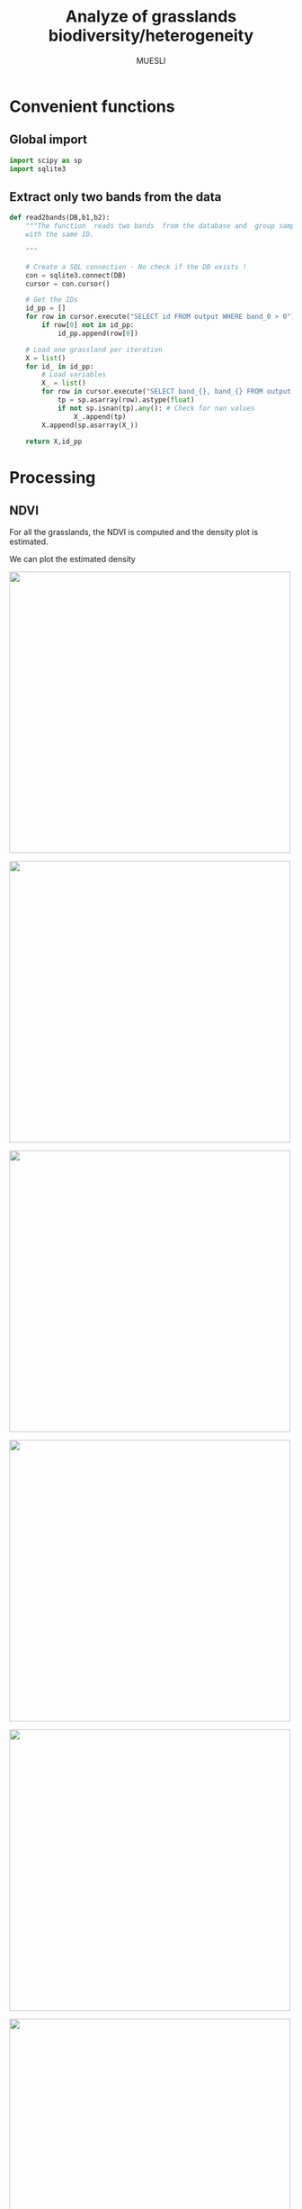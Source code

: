 #+TITLE: Analyze of grasslands biodiversity/heterogeneity
#+SUBTITLE: MUESLI
#+OPTIONS: toc:t todo:nil tags:nil
#+LATEX_CLASS: koma-article
#+LATEX_CLASS_OPTIONS: [a4paper,11pt,DIV=16]
#+LATEX_HEADER:\usepackage[french]{babel}\usepackage{minted}\usemintedstyle{emacs}\usepackage{booktabs}
#+TODO: TODO INPROGRESS DONE                       

* Convenient functions
** Global import
#+BEGIN_SRC python :tangle Codes/muesli_functions.py
import scipy as sp
import sqlite3
#+END_SRC
** Extract only two bands from the data
#+BEGIN_SRC python :tangle Codes/muesli_functions.py
def read2bands(DB,b1,b2):
    """The function  reads two bands  from the database and  group samples
    with the same ID.

    """

    # Create a SQL connection - No check if the DB exists !
    con = sqlite3.connect(DB) 
    cursor = con.cursor()

    # Get the IDs
    id_pp = []
    for row in cursor.execute("SELECT id FROM output WHERE band_0 > 0"): # Read only grasslands that intersect with the MUESLI area
        if row[0] not in id_pp:
            id_pp.append(row[0])

    # Load one grassland per iteration
    X = list()
    for id_ in id_pp:
        # Load variables
        X_ = list()
        for row in cursor.execute("SELECT band_{}, band_{} FROM output WHERE id=?".format(b1,b2),(id_,)):
            tp = sp.asarray(row).astype(float)
            if not sp.isnan(tp).any(): # Check for nan values
                X_.append(tp)
        X.append(sp.asarray(X_))

    return X,id_pp
#+END_SRC

* Processing
** NDVI 

For all the grasslands, the NDVI is computed and the density plot is estimated.

#+BEGIN_SRC python :tangle Codes/ndvi_per_grasslands.py :exports codes
import muesli_functions as mf
import matplotlib.pyplot as plt
import matplotlib
matplotlib.style.use('ggplot')
from sklearn.neighbors import KernelDensity
from sklearn.model_selection import GridSearchCV
import scipy as sp

# Options
PLOT_DENSITY = True

# Load samples
X,Y = mf.read2bands("/media/Data/Data/MUESLI/spectresPrairies/Data/prairie_half.sqlite",70,106)
print("Load {} grasslands".format(len(X)))

# Compute NDVI
NDVI = []
for i in xrange(len(X)):
    X_ = X[i]
    # Compute safe version of NDVI
    DENOM = (X_[:,1]+X_[:,0])
    t = sp.where(DENOM>0)[0]    
    NDVI_ = (X_[t,1]-X_[t,0])/DENOM[t]
    if len(NDVI_) > 0:
        NDVI.append(NDVI_)

print("Compute NDVI for {} grasslands".format(len(NDVI)))

if PLOT_DENSITY:
    ndvi_grid = sp.linspace(0, 1, 1000)[:, sp.newaxis]
    for i in xrange(len(NDVI)):
        print "Compute id:{}".format(Y[i])
        grid = GridSearchCV(KernelDensity(),
                            {'bandwidth': sp.linspace(0.001, 0.1, 10)},
                            cv=5, n_jobs=-1)
        NDVI_ = NDVI[i][:,sp.newaxis]
        grid.fit(NDVI_)
        kde = grid.best_estimator_
        pdf = sp.exp(kde.score_samples(ndvi_grid))
        plt.figure()
        plt.plot(ndvi_grid,pdf,linewidth=3,alpha=0.75)
        plt.plot(NDVI_,-0.5 - 0.2 * sp.random.random(NDVI_.size),'ko',alpha=0.25)
        plt.title('Grasslands number {0} of size {1}. Optimal bw={2}'.format(Y[i],NDVI_.shape[0],kde.bandwidth))
        plt.grid(True)
        plt.savefig("/media/Data/Data/MUESLI/spectresPrairies/Figures/density_ndvi_{}.png".format(Y[i]),dpi=300)
        plt.close()
#+END_SRC

We can plot the estimated density

#+BEGIN_SRC bash :exports results :results raw outputs
for i in Figures/density_*png
do
    echo \#+ATTR_HTML: :width 500px :style "display:inline"
    echo [[file:./${i}]]
done
#+END_SRC

#+RESULTS:
#+ATTR_HTML: :width 500px :style display:inline
[[file:./Figures/density_grassland_100.png]]
#+ATTR_HTML: :width 500px :style display:inline
[[file:./Figures/density_grassland_103.png]]
#+ATTR_HTML: :width 500px :style display:inline
[[file:./Figures/density_grassland_104.png]]
#+ATTR_HTML: :width 500px :style display:inline
[[file:./Figures/density_grassland_105.png]]
#+ATTR_HTML: :width 500px :style display:inline
[[file:./Figures/density_grassland_106.png]]
#+ATTR_HTML: :width 500px :style display:inline
[[file:./Figures/density_grassland_107.png]]
#+ATTR_HTML: :width 500px :style display:inline
[[file:./Figures/density_grassland_108.png]]
#+ATTR_HTML: :width 500px :style display:inline
[[file:./Figures/density_grassland_109.png]]
#+ATTR_HTML: :width 500px :style display:inline
[[file:./Figures/density_grassland_10.png]]
#+ATTR_HTML: :width 500px :style display:inline
[[file:./Figures/density_grassland_110.png]]
#+ATTR_HTML: :width 500px :style display:inline
[[file:./Figures/density_grassland_111.png]]
#+ATTR_HTML: :width 500px :style display:inline
[[file:./Figures/density_grassland_113.png]]
#+ATTR_HTML: :width 500px :style display:inline
[[file:./Figures/density_grassland_114.png]]
#+ATTR_HTML: :width 500px :style display:inline
[[file:./Figures/density_grassland_115.png]]
#+ATTR_HTML: :width 500px :style display:inline
[[file:./Figures/density_grassland_116.png]]
#+ATTR_HTML: :width 500px :style display:inline
[[file:./Figures/density_grassland_119.png]]
#+ATTR_HTML: :width 500px :style display:inline
[[file:./Figures/density_grassland_11.png]]
#+ATTR_HTML: :width 500px :style display:inline
[[file:./Figures/density_grassland_120.png]]
#+ATTR_HTML: :width 500px :style display:inline
[[file:./Figures/density_grassland_121.png]]
#+ATTR_HTML: :width 500px :style display:inline
[[file:./Figures/density_grassland_122.png]]
#+ATTR_HTML: :width 500px :style display:inline
[[file:./Figures/density_grassland_123.png]]
#+ATTR_HTML: :width 500px :style display:inline
[[file:./Figures/density_grassland_124.png]]
#+ATTR_HTML: :width 500px :style display:inline
[[file:./Figures/density_grassland_125.png]]
#+ATTR_HTML: :width 500px :style display:inline
[[file:./Figures/density_grassland_126.png]]
#+ATTR_HTML: :width 500px :style display:inline
[[file:./Figures/density_grassland_127.png]]
#+ATTR_HTML: :width 500px :style display:inline
[[file:./Figures/density_grassland_128.png]]
#+ATTR_HTML: :width 500px :style display:inline
[[file:./Figures/density_grassland_129.png]]
#+ATTR_HTML: :width 500px :style display:inline
[[file:./Figures/density_grassland_12.png]]
#+ATTR_HTML: :width 500px :style display:inline
[[file:./Figures/density_grassland_130.png]]
#+ATTR_HTML: :width 500px :style display:inline
[[file:./Figures/density_grassland_131.png]]
#+ATTR_HTML: :width 500px :style display:inline
[[file:./Figures/density_grassland_132.png]]
#+ATTR_HTML: :width 500px :style display:inline
[[file:./Figures/density_grassland_133.png]]
#+ATTR_HTML: :width 500px :style display:inline
[[file:./Figures/density_grassland_134.png]]
#+ATTR_HTML: :width 500px :style display:inline
[[file:./Figures/density_grassland_135.png]]
#+ATTR_HTML: :width 500px :style display:inline
[[file:./Figures/density_grassland_136.png]]
#+ATTR_HTML: :width 500px :style display:inline
[[file:./Figures/density_grassland_137.png]]
#+ATTR_HTML: :width 500px :style display:inline
[[file:./Figures/density_grassland_138.png]]
#+ATTR_HTML: :width 500px :style display:inline
[[file:./Figures/density_grassland_13.png]]
#+ATTR_HTML: :width 500px :style display:inline
[[file:./Figures/density_grassland_141.png]]
#+ATTR_HTML: :width 500px :style display:inline
[[file:./Figures/density_grassland_142.png]]
#+ATTR_HTML: :width 500px :style display:inline
[[file:./Figures/density_grassland_143.png]]
#+ATTR_HTML: :width 500px :style display:inline
[[file:./Figures/density_grassland_14.png]]
#+ATTR_HTML: :width 500px :style display:inline
[[file:./Figures/density_grassland_15.png]]
#+ATTR_HTML: :width 500px :style display:inline
[[file:./Figures/density_grassland_16.png]]
#+ATTR_HTML: :width 500px :style display:inline
[[file:./Figures/density_grassland_17.png]]
#+ATTR_HTML: :width 500px :style display:inline
[[file:./Figures/density_grassland_18.png]]
#+ATTR_HTML: :width 500px :style display:inline
[[file:./Figures/density_grassland_1.png]]
#+ATTR_HTML: :width 500px :style display:inline
[[file:./Figures/density_grassland_20.png]]
#+ATTR_HTML: :width 500px :style display:inline
[[file:./Figures/density_grassland_21.png]]
#+ATTR_HTML: :width 500px :style display:inline
[[file:./Figures/density_grassland_22.png]]
#+ATTR_HTML: :width 500px :style display:inline
[[file:./Figures/density_grassland_23.png]]
#+ATTR_HTML: :width 500px :style display:inline
[[file:./Figures/density_grassland_24.png]]
#+ATTR_HTML: :width 500px :style display:inline
[[file:./Figures/density_grassland_25.png]]
#+ATTR_HTML: :width 500px :style display:inline
[[file:./Figures/density_grassland_26.png]]
#+ATTR_HTML: :width 500px :style display:inline
[[file:./Figures/density_grassland_27.png]]
#+ATTR_HTML: :width 500px :style display:inline
[[file:./Figures/density_grassland_28.png]]
#+ATTR_HTML: :width 500px :style display:inline
[[file:./Figures/density_grassland_2.png]]
#+ATTR_HTML: :width 500px :style display:inline
[[file:./Figures/density_grassland_33.png]]
#+ATTR_HTML: :width 500px :style display:inline
[[file:./Figures/density_grassland_35.png]]
#+ATTR_HTML: :width 500px :style display:inline
[[file:./Figures/density_grassland_36.png]]
#+ATTR_HTML: :width 500px :style display:inline
[[file:./Figures/density_grassland_37.png]]
#+ATTR_HTML: :width 500px :style display:inline
[[file:./Figures/density_grassland_38.png]]
#+ATTR_HTML: :width 500px :style display:inline
[[file:./Figures/density_grassland_39.png]]
#+ATTR_HTML: :width 500px :style display:inline
[[file:./Figures/density_grassland_3.png]]
#+ATTR_HTML: :width 500px :style display:inline
[[file:./Figures/density_grassland_42.png]]
#+ATTR_HTML: :width 500px :style display:inline
[[file:./Figures/density_grassland_43.png]]
#+ATTR_HTML: :width 500px :style display:inline
[[file:./Figures/density_grassland_44.png]]
#+ATTR_HTML: :width 500px :style display:inline
[[file:./Figures/density_grassland_46.png]]
#+ATTR_HTML: :width 500px :style display:inline
[[file:./Figures/density_grassland_47.png]]
#+ATTR_HTML: :width 500px :style display:inline
[[file:./Figures/density_grassland_48.png]]
#+ATTR_HTML: :width 500px :style display:inline
[[file:./Figures/density_grassland_49.png]]
#+ATTR_HTML: :width 500px :style display:inline
[[file:./Figures/density_grassland_4.png]]
#+ATTR_HTML: :width 500px :style display:inline
[[file:./Figures/density_grassland_50.png]]
#+ATTR_HTML: :width 500px :style display:inline
[[file:./Figures/density_grassland_51.png]]
#+ATTR_HTML: :width 500px :style display:inline
[[file:./Figures/density_grassland_52.png]]
#+ATTR_HTML: :width 500px :style display:inline
[[file:./Figures/density_grassland_53.png]]
#+ATTR_HTML: :width 500px :style display:inline
[[file:./Figures/density_grassland_54.png]]
#+ATTR_HTML: :width 500px :style display:inline
[[file:./Figures/density_grassland_55.png]]
#+ATTR_HTML: :width 500px :style display:inline
[[file:./Figures/density_grassland_56.png]]
#+ATTR_HTML: :width 500px :style display:inline
[[file:./Figures/density_grassland_57.png]]
#+ATTR_HTML: :width 500px :style display:inline
[[file:./Figures/density_grassland_58.png]]
#+ATTR_HTML: :width 500px :style display:inline
[[file:./Figures/density_grassland_59.png]]
#+ATTR_HTML: :width 500px :style display:inline
[[file:./Figures/density_grassland_5.png]]
#+ATTR_HTML: :width 500px :style display:inline
[[file:./Figures/density_grassland_60.png]]
#+ATTR_HTML: :width 500px :style display:inline
[[file:./Figures/density_grassland_61.png]]
#+ATTR_HTML: :width 500px :style display:inline
[[file:./Figures/density_grassland_62.png]]
#+ATTR_HTML: :width 500px :style display:inline
[[file:./Figures/density_grassland_63.png]]
#+ATTR_HTML: :width 500px :style display:inline
[[file:./Figures/density_grassland_64.png]]
#+ATTR_HTML: :width 500px :style display:inline
[[file:./Figures/density_grassland_65.png]]
#+ATTR_HTML: :width 500px :style display:inline
[[file:./Figures/density_grassland_66.png]]
#+ATTR_HTML: :width 500px :style display:inline
[[file:./Figures/density_grassland_67.png]]
#+ATTR_HTML: :width 500px :style display:inline
[[file:./Figures/density_grassland_68.png]]
#+ATTR_HTML: :width 500px :style display:inline
[[file:./Figures/density_grassland_69.png]]
#+ATTR_HTML: :width 500px :style display:inline
[[file:./Figures/density_grassland_6.png]]
#+ATTR_HTML: :width 500px :style display:inline
[[file:./Figures/density_grassland_70.png]]
#+ATTR_HTML: :width 500px :style display:inline
[[file:./Figures/density_grassland_71.png]]
#+ATTR_HTML: :width 500px :style display:inline
[[file:./Figures/density_grassland_72.png]]
#+ATTR_HTML: :width 500px :style display:inline
[[file:./Figures/density_grassland_73.png]]
#+ATTR_HTML: :width 500px :style display:inline
[[file:./Figures/density_grassland_74.png]]
#+ATTR_HTML: :width 500px :style display:inline
[[file:./Figures/density_grassland_75.png]]
#+ATTR_HTML: :width 500px :style display:inline
[[file:./Figures/density_grassland_76.png]]
#+ATTR_HTML: :width 500px :style display:inline
[[file:./Figures/density_grassland_77.png]]
#+ATTR_HTML: :width 500px :style display:inline
[[file:./Figures/density_grassland_78.png]]
#+ATTR_HTML: :width 500px :style display:inline
[[file:./Figures/density_grassland_79.png]]
#+ATTR_HTML: :width 500px :style display:inline
[[file:./Figures/density_grassland_7.png]]
#+ATTR_HTML: :width 500px :style display:inline
[[file:./Figures/density_grassland_80.png]]
#+ATTR_HTML: :width 500px :style display:inline
[[file:./Figures/density_grassland_81.png]]
#+ATTR_HTML: :width 500px :style display:inline
[[file:./Figures/density_grassland_82.png]]
#+ATTR_HTML: :width 500px :style display:inline
[[file:./Figures/density_grassland_83.png]]
#+ATTR_HTML: :width 500px :style display:inline
[[file:./Figures/density_grassland_84.png]]
#+ATTR_HTML: :width 500px :style display:inline
[[file:./Figures/density_grassland_8.png]]
#+ATTR_HTML: :width 500px :style display:inline
[[file:./Figures/density_grassland_93.png]]
#+ATTR_HTML: :width 500px :style display:inline
[[file:./Figures/density_grassland_94.png]]
#+ATTR_HTML: :width 500px :style display:inline
[[file:./Figures/density_grassland_95.png]]
#+ATTR_HTML: :width 500px :style display:inline
[[file:./Figures/density_grassland_96.png]]
#+ATTR_HTML: :width 500px :style display:inline
[[file:./Figures/density_grassland_97.png]]
#+ATTR_HTML: :width 500px :style display:inline
[[file:./Figures/density_grassland_98.png]]
#+ATTR_HTML: :width 500px :style display:inline
[[file:./Figures/density_grassland_99.png]]
#+ATTR_HTML: :width 500px :style display:inline
[[file:./Figures/density_grassland_9.png]]

* To do 
- [ ] Extract color images of the grasslands

* Configurations                                                   :noexport:
** Changes les images pour inline
#+BEGIN_SRC bash
sed -i 's/.figure { padding: 1em; }*$/.figure { padding: 1em; display:inline }/g' WorkInProgress.html
sed -i 's/.figure p { text-align: center; }*$/.figure p { text-align: center ; display:inline }/g' WorkInProgress.html
#+END_SRC

#+RESULTS:

* Old things                                                       :noexport:
** Clean data
The data  must be cleaned. Some  of the wavelengths are  noisy, due to
water absorption in the atmosphere. The valid domains are

#+ATTR_LATEX: :booktabs t
#+CAPTION: Domain of validity
| Domain | Beginning |  End |
|--------+-----------+------|
|      1 |       400 | 1340 |
|      2 |      1550 | 1800 |
|      3 |      1950 | 2400 |

These parts need to be extracted from the data. The following python code does the job.

#+BEGIN_SRC python 
import scipy as sp
import sqlite3
import pandas as pd
import matplotlib.pyplot as plt
import matplotlib
matplotlib.style.use('ggplot')


# Parameters
NB = 438
bands = 'band_0'
for b in xrange(1,NB):
    bands += ", band_{}".format(b)

# Create SQL connection
con = sqlite3.connect("prairie_half.sqlite")
cursor = con.cursor()

# Load the data
id_pp = []
for row in cursor.execute("SELECT id FROM output WHERE band_0 > 0"): # Read only grassland inside the MUESLI area
    if row[0] not in id_pp: # Add [0] to the two next row
        id_pp.append(row[0])
    
# Load one grassland per iteration and compute the mean
Y, X = [], []
for id_ in id_pp:
    # Load variables
    cursor.execute("SELECT d, h FROM output WHERE id=? LIMIT 1",(id_,))
    rows_y=cursor.fetchall()
    Y.append([
        float(rows_y[0][0]),
        float(rows_y[0][1])
    ])
    rows_y = None

    # Load samples
    X_ = list()
    for row in cursor.execute("SELECT "+bands+" FROM output WHERE id=?",(id_,)):
        tp = sp.asarray(row).astype(float)
        if not sp.isnan(tp).any(): # Check for nan values
            X_.append(tp)
        
    X.append(sp.asarray(X_).mean(axis=0))

# Close connection
con.close()

# Clean data
X = sp.asarray(X)
mask = sp.where(X[0,:]!=9000)[0]
sp.savez("prairies.npz",X=X,Y=Y,M=mask)

for i in xrange(X.shape[0]):
    plt.plot(X[i,mask])
plt.show()
#+END_SRC

#+BEGIN_SRC python 
import scipy as sp
import sqlite3
import pandas as pd
import matplotlib.pyplot as plt
import matplotlib
matplotlib.style.use('ggplot')


# Parameters
NB = 438
bands = 'band_0'
for b in xrange(1,NB):
    bands += ", band_{}".format(b)

# Create SQL connection
con = sqlite3.connect("prairie_half.sqlite")
cursor = con.cursor()

# Load the data
id_pp = []
for row in cursor.execute("SELECT id FROM output WHERE band_0 > 0"): # Read only grassland inside the MUESLI area
    if row[0] not in id_pp: 
        id_pp.append(row[0])
    
# Load one grassland per iteration and compute the mean
Y, X = list(), list()
for id_ in id_pp:
    # Load variables
    cursor.execute("SELECT d, h FROM output WHERE id=? LIMIT 1",(id_,))
    rows_y=cursor.fetchall()
    d,h=float(rows_y[0][0]),float(rows_y[0][1])
    rows_y = None

    # Load samples
    for row in cursor.execute("SELECT ogc_fid "+bands+" FROM output WHERE id=?",(id_,)):
        tp = sp.asarray(row[1:]).astype(float)
        if not sp.isnan(tp).any(): # Check for nan values
            X.append(tp)
            Y.append([d,h,row[0]])
# Close connection
con.close()

# Clean data
X, Y = sp.asarray(X), sp.asarray(Y)
print X.shape
print Y.shape
mask = sp.where(X[0,:]!=9000)[0]
sp.savez("prairiesFull.npz",X=X,Y=Y,M=mask)
#+END_SRC
** Learning step

#+BEGIN_SRC python
import lms
import scipy as sp
from sklearn.preprocessing import StandardScaler
from sklearn.model_selection import train_test_split
import matplotlib.pyplot as plt
# Load data
data = sp.load("prairiesFull.npz")
X, Y, M = data['X'], data['Y'], data['M']

# Scale data
scaler = StandardScaler()
X = scaler.fit_transform(X[:,M])

# Split data
xt, xT, yt, yT = train_test_split(X,Y[:,1],test_size=0.25,random_state=0)

# Learn
SIG = 2.0**sp.arange(-4,5)
THETA = 10.0**sp.arange(-10,10)

model = lms.KLMS()
ids,rmse=model.forward_feature_extraction(xt,yt,SIG,delta=-100,maxvar=3,v=5)
print("Best Ids: {}".format(ids))
print("RMSE: {}".format(rmse))

res = model.cross_validation(xt[:,ids],yt,SIG,learn_model=1,output=1,v=5)
print("Best parameters: sig = {0} and theta = {1}".format(res[0],res[1]))
print("Best R2: {0}".format(res[2]))

yp=model.predict(xT[:,ids],xt[:,ids])
r = 1 - sp.mean((yp-yT)**2)/sp.var(yT)
print r
plt.figure()
plt.scatter(yT,yp,s=100,c=(yT-yp)**2)
plt.show()
#+END_SRC
** Unsupervised learning
 #+BEGIN_SRC python
import scipy as sp
import sqlite3
import hdda
import matplotlib.pyplot as plt
import matplotlib
matplotlib.style.use('ggplot')
import csv

# Parameters
NB = 438
bands = 'band_0'
for b in xrange(1,NB):
    bands += ", band_{}".format(b)

# Create SQL connection
con = sqlite3.connect("prairie_half.sqlite")
cursor = con.cursor()

# Load all samples
X,Y = list(),list()
for row in cursor.execute("SELECT id, "+bands+" FROM output where band_0 > 0"):
    tp = sp.asarray(row[1:]).astype(float)
    if not sp.isnan(tp).any(): # Check for nan values
        X.append(tp)
        Y.append(row[0])

# Close connection
con.close()
X, Y = sp.asarray(X), sp.asarray(Y)
print X.shape

# Learn
BIC, ICL = [], []
NCLASS = range(10,80,5)
for c in NCLASS:
    print c
    param = {'th':0.1,'C':c,'tol':0.00001}
    model = hdda.HDGMM(model='M4')
    out = model.fit(X[::10,X[0,:]!=9000],param=param)
    if out == 1:
        ICL.append(model.icl)
        BIC.append(model.bic)
        print("Number of iteration: {}".format(model.niter)) 
    else:
        ICL.append(sp.nan)
        BIC.append(sp.nan)
dICL = sp.diff(ICL)
dBIC = sp.diff(BIC)
print dICL/dICL.max()
print dBIC/dBIC.max()

with open('criteria.csv','wb') as csvfile:
    writer = csv.writer(csvfile)
    writer.writerow(('Number of class','ICL','BIC'))
    for row in zip(NCLASS,ICL,BIC):
        writer.writerow(row)   
#+END_SRC
** Spectral Variation Hypothesis

#+BEGIN_SRC python
import scipy as sp
from scipy import spatial,linalg,stats
import matplotlib.pyplot as plt
import matplotlib
matplotlib.style.use('ggplot')

# Load data
data = sp.load("prairiesFull.npz")
X, Y, M = data['X'], data['Y'], data['M']
d = sp.unique(Y[:,0])
h = sp.unique(Y[:,1])
sv,svn = [],[]
for d_ in d:
    id = sp.where(Y[:,0]==d_)[0]
    Xt = X[id[:,sp.newaxis],M]
    Xtm = Xt.mean(axis=0)[sp.newaxis,:]
    sv.append(spatial.distance.cdist(Xt,Xtm, 'sqeuclidean').mean())
    cov = sp.cov(Xt,rowvar=0)
    covu = linalg.triu(cov)
    svn.append(covu[covu!=0].sum())
print stats.pearsonr(sp.log(sv),d)
print stats.pearsonr(sp.log(svn),d)
print stats.pearsonr(sv,d)
print stats.pearsonr(svn,d)

print stats.pearsonr(sp.log(sv),h)
print stats.pearsonr(sp.log(svn),h)
print stats.pearsonr(sv,h)
print stats.pearsonr(svn,h)

# plt.figure()
# plt.scatter(sp.log(svn),d)
# plt.figure()
# plt.scatter(sp.log(svn),h)
# plt.figure()
# plt.scatter(sp.log(sv),sp.log(svn))
# plt.show()
#+END_SRC

#+RESULTS:
